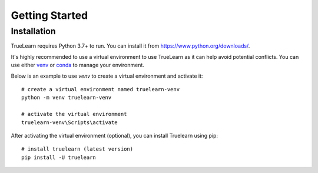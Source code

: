 .. _installation:

Getting Started
===============

Installation
------------

TrueLearn requires Python 3.7+ to run. You can install it from https://www.python.org/downloads/.

It's highly recommended to use a virtual environment to use TrueLearn as it can help avoid potential conflicts.
You can use either `venv <https://docs.python.org/3/tutorial/venv.html>`_ or `conda <https://docs.conda.io/projects/conda/en/latest/user-guide/tasks/manage-environments.html>`_
to manage your environment.

Below is an example to use `venv` to create a virtual environment and activate it::

    # create a virtual environment named truelearn-venv
    python -m venv truelearn-venv

    # activate the virtual environment
    truelearn-venv\Scripts\activate

After activating the virtual environment (optional), you can install Truelearn using pip::

    # install truelearn (latest version)
    pip install -U truelearn
